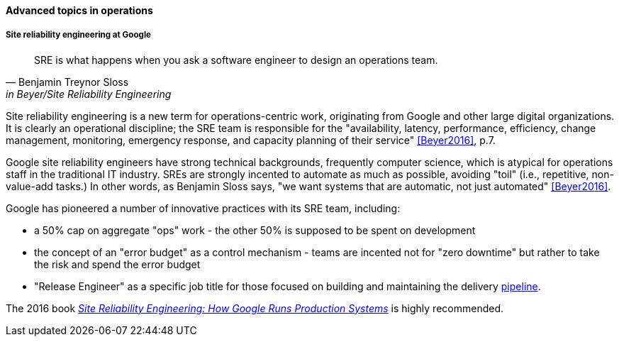 ==== Advanced topics in operations

===== Site reliability engineering at Google
[quote, Benjamin Treynor Sloss, in Beyer/Site Reliability Engineering]
SRE is what happens when you ask a software engineer to design an operations team.


Site reliability engineering is a new term for operations-centric work, originating from Google and other large digital organizations. It is clearly an operational discipline; the SRE team is responsible for the "availability, latency, performance, efficiency, change management, monitoring, emergency response, and capacity planning of their service" <<Beyer2016>>, p.7.

Google site reliability engineers have strong technical backgrounds, frequently computer science, which is atypical for operations staff in the traditional IT industry. SREs are strongly incented to automate as much as possible, avoiding "toil" (i.e., repetitive, non-value-add tasks.) In other words, as Benjamin Sloss says, "we want systems that are automatic, not just automated" <<Beyer2016>>.

Google has pioneered a number of innovative practices with its SRE team, including:

* a 50% cap on aggregate "ops" work - the other 50% is supposed to be spent on development
* the concept of an "error budget" as a control mechanism - teams are incented not for "zero downtime" but rather to take the risk and spend the error budget
* "Release Engineer" as a specific job title for those focused on building and maintaining the delivery xref:pipeline[pipeline].

The 2016 book https://www.goodreads.com/book/show/27968891-site-reliability-engineering[_Site Reliability Engineering: How Google Runs Production Systems_] is highly recommended.

ifdef::collaborator-draft[]

 Collaborative draft: as with other chapters, the topics section is mostly incomplete, and will be elaborated in future drafts.

 ===== Designing for operability
 [quote, Limoncelli/Chalup/Hogan]
 The more complex the system, the more difficult it is to have an accurate mental model.

 visibility @ scale, introspection


 text-based configuration as far as possible

 graceful start/stop

 operational software practices

 logging
 crashes & panics

 A critique of the "NoOps" idea

 Human in the loop problem

 Classes of work

 A deeper look at measurement

 Deeper theory
....
  * States and sense-making and risk management around state transitions
  (Systems that are too big, complex, and fluid to be considered as having a “state”??)
  * Complexity & uncertainty
  * Promise theory?
  * Burgess measuring system normality paper
....

 nice non-commercial NASA photo: https://www.flickr.com/photos/nasamarshall/15330580364, non-commercial_


endif::collaborator-draft[]
